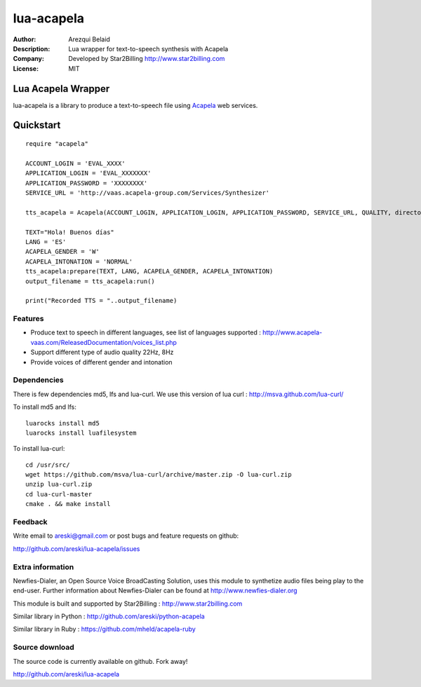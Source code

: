 ===========
lua-acapela
===========

:Author: Arezqui Belaid
:Description: Lua wrapper for text-to-speech synthesis with Acapela
:Company: Developed by Star2Billing http://www.star2billing.com
:License: MIT


Lua Acapela Wrapper
===================

lua-acapela is a library to produce a text-to-speech file using `Acapela`_ web services.

.. _Acapela: http://acapela-vaas.com/


Quickstart
==========

::

    require "acapela"

    ACCOUNT_LOGIN = 'EVAL_XXXX'
    APPLICATION_LOGIN = 'EVAL_XXXXXXX'
    APPLICATION_PASSWORD = 'XXXXXXXX'
    SERVICE_URL = 'http://vaas.acapela-group.com/Services/Synthesizer'

    tts_acapela = Acapela(ACCOUNT_LOGIN, APPLICATION_LOGIN, APPLICATION_PASSWORD, SERVICE_URL, QUALITY, directory)

    TEXT="Hola! Buenos días"
    LANG = 'ES'
    ACAPELA_GENDER = 'W'
    ACAPELA_INTONATION = 'NORMAL'
    tts_acapela:prepare(TEXT, LANG, ACAPELA_GENDER, ACAPELA_INTONATION)
    output_filename = tts_acapela:run()

    print("Recorded TTS = "..output_filename)


Features
--------

* Produce text to speech in different languages, see list of languages supported :
  http://www.acapela-vaas.com/ReleasedDocumentation/voices_list.php

* Support different type of audio quality 22Hz, 8Hz

* Provide voices of different gender and intonation


Dependencies
------------

There is few dependencies md5, lfs and lua-curl.
We use this version of lua curl : http://msva.github.com/lua-curl/

To install md5 and lfs::

    luarocks install md5
    luarocks install luafilesystem


To install lua-curl::

    cd /usr/src/
    wget https://github.com/msva/lua-curl/archive/master.zip -O lua-curl.zip
    unzip lua-curl.zip
    cd lua-curl-master
    cmake . && make install


Feedback
--------

Write email to areski@gmail.com or post bugs and feature requests on github:

http://github.com/areski/lua-acapela/issues


Extra information
-----------------

Newfies-Dialer, an Open Source Voice BroadCasting Solution, uses this module to synthetize audio files being play to the end-user.
Further information about Newfies-Dialer can be found at http://www.newfies-dialer.org

This module is built and supported by Star2Billing : http://www.star2billing.com

Similar library in Python : http://github.com/areski/python-acapela

Similar library in Ruby : https://github.com/mheld/acapela-ruby


Source download
---------------

The source code is currently available on github. Fork away!

http://github.com/areski/lua-acapela
